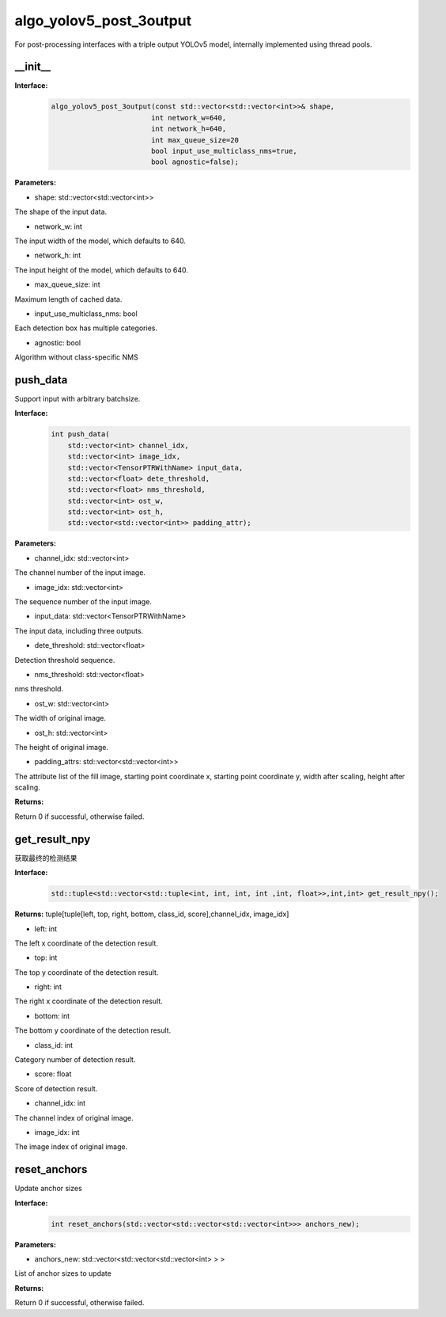algo_yolov5_post_3output
_________________________________

For post-processing interfaces with a triple output YOLOv5 model, \
internally implemented using thread pools.

\_\_init\_\_
>>>>>>>>>>>>>>>>>>

**Interface:**
    .. code-block:: c
          
        algo_yolov5_post_3output(const std::vector<std::vector<int>>& shape, 
                                int network_w=640, 
                                int network_h=640, 
                                int max_queue_size=20
                                bool input_use_multiclass_nms=true,
                                bool agnostic=false);

**Parameters:**

* shape: std::vector<std::vector<int>>

The shape of the input data.

* network_w: int

The input width of the model, which defaults to 640.

* network_h: int

The input height of the model, which defaults to 640.

* max_queue_size: int

Maximum length of cached data.

* input_use_multiclass_nms: bool

Each detection box has multiple categories.

* agnostic: bool

Algorithm without class-specific NMS


push_data
>>>>>>>>>>>>>

Support input with arbitrary batchsize.

**Interface:**
    .. code-block:: c

        int push_data(
            std::vector<int> channel_idx, 
            std::vector<int> image_idx, 
            std::vector<TensorPTRWithName> input_data, 
            std::vector<float> dete_threshold,
            std::vector<float> nms_threshold,
            std::vector<int> ost_w,
            std::vector<int> ost_h,
            std::vector<std::vector<int>> padding_attr);

**Parameters:**

* channel_idx: std::vector<int>

The channel number of the input image.

* image_idx: std::vector<int>

The sequence number of the input image.

* input_data: std::vector<TensorPTRWithName>

The input data, including three outputs.

* dete_threshold: std::vector<float>

Detection threshold sequence.

* nms_threshold: std::vector<float>

nms threshold.

* ost_w: std::vector<int>

The width of original image.

* ost_h: std::vector<int>

The height of original image.

* padding_attrs: std::vector<std::vector<int>>

The attribute list of the fill image, starting point coordinate x, starting point coordinate y, \
width after scaling, height after scaling.

**Returns:**

Return 0 if successful, otherwise failed.

get_result_npy
>>>>>>>>>>>>>>>>>

获取最终的检测结果

**Interface:**
    .. code-block:: c

        std::tuple<std::vector<std::tuple<int, int, int, int ,int, float>>,int,int> get_result_npy();

**Returns:**
tuple[tuple[left, top, right, bottom, class_id, score],channel_idx, image_idx]

* left: int 

The left x coordinate of the detection result.

* top: int

The top y coordinate of the detection result.

* right: int

The right x coordinate of the detection result.

* bottom: int

The bottom y coordinate of the detection result.

* class_id: int

Category number of detection result. 

* score: float

Score of detection result.

* channel_idx: int

The channel index of original image.

* image_idx: int

The image index of original image.

reset_anchors
>>>>>>>>>>>>>

Update anchor sizes

**Interface:**
    .. code-block:: c

        int reset_anchors(std::vector<std::vector<std::vector<int>>> anchors_new);

**Parameters:**

* anchors_new: std::vector<std::vector<std::vector<int> > >

List of anchor sizes to update

**Returns:**

Return 0 if successful, otherwise failed.